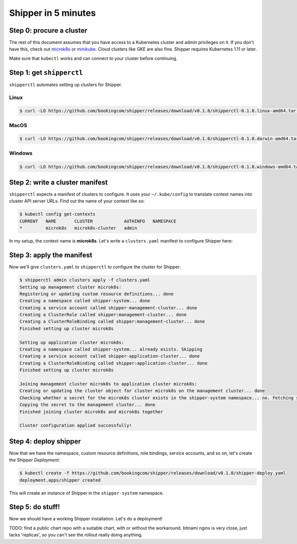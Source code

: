 .. _start:

####################
Shipper in 5 minutes
####################

*************************
Step 0: procure a cluster
*************************

The rest of this document assumes that you have access to a Kubernetes cluster
and admin privileges on it. If you don't have this, check out `microk8s
<https://microk8s.io/>`_ or `minikube
<https://github.com/kubernetes/minikube>`_. Cloud clusters like GKE are also
fine. Shipper requires Kubernetes 1.11 or later.

Make sure that ``kubectl`` works and can connect to your cluster before
continuing.

**************************
Step 1: get ``shipperctl``
**************************

``shipperctl`` automates setting up clusters for Shipper.

Linux
^^^^^
.. code-block:: shell

    $ curl -LO https://github.com/bookingcom/shipper/releases/download/v0.1.0/shipperctl-0.1.0.linux-amd64.tar.gz

MacOS
^^^^^
.. code-block:: shell

    $ curl -LO https://github.com/bookingcom/shipper/releases/download/v0.1.0/shipperctl-0.1.0.darwin-amd64.tar.gz

Windows
^^^^^^^
.. code-block:: shell

    $ curl -LO https://github.com/bookingcom/shipper/releases/download/v0.1.0/shipperctl-0.1.0.windows-amd64.tar.gz


********************************
Step 2: write a cluster manifest
********************************

``shipperctl`` expects a manifest of clusters to configure. It uses your
``~/.kube/config`` to translate context names into cluster API server URLs.
Find out the name of your context like so:

.. code-block:: shell

	$ kubectl config get-contexts
	CURRENT   NAME       CLUSTER            AUTHINFO   NAMESPACE
	*         microk8s   microk8s-cluster   admin

In my setup, the context name is **microk8s**. Let's write a ``clusters.yaml``
manifest to configure Shipper here:

.. code-block:: yaml
    :caption: clusters.yaml

    managementClusters:
    - name: microk8s # name of a context; will also be the Cluster object name
    applicationClusters:
    - name: microk8s
      region: local

**************************
Step 3: apply the manifest
**************************

Now we'll give ``clusters.yaml`` to ``shipperctl`` to configure the cluster for
Shipper:

.. code-block:: shell

	$ shipperctl admin clusters apply -f clusters.yaml
	Setting up management cluster microk8s:
	Registering or updating custom resource definitions... done
	Creating a namespace called shipper-system... done
	Creating a service account called shipper-management-cluster... done
	Creating a ClusterRole called shipper:management-cluster... done
	Creating a ClusterRoleBinding called shipper:management-cluster... done
	Finished setting up cluster microk8s

	Setting up application cluster microk8s:
	Creating a namespace called shipper-system... already exists. Skipping
	Creating a service account called shipper-application-cluster... done
	Creating a ClusterRoleBinding called shipper:application-cluster... done
	Finished setting up cluster microk8s

	Joining management cluster microk8s to application cluster microk8s:
	Creating or updating the cluster object for cluster microk8s on the management cluster... done
	Checking whether a secret for the microk8s cluster exists in the shipper-system namespace... no. Fetching secret for service account shipper-application-cluster from the microk8s cluster... done
	Copying the secret to the management cluster... done
	Finished joining cluster microk8s and microk8s together

	Cluster configuration applied successfully!

**********************
Step 4: deploy shipper
**********************

Now that we have the namespace, custom resource definitions, role bindings,
service accounts, and so on, let's create the Shipper *Deployment*:

.. code-block:: shell

    $ kubectl create -f https://github.com/bookingcom/shipper/releases/download/v0.1.0/shipper-deploy.yaml
    deployment.apps/shipper created

This will create an instance of Shipper in the ``shipper-system`` namespace.

*****************
Step 5: do stuff!
*****************

Now we should have a working Shipper installation. Let's do a deployment!

TODO: find a public chart repo with a suitable chart, with or without the
workaround. bitnami nginx is very close, just lacks 'replicas', so you can't
see the rollout really doing anything.
